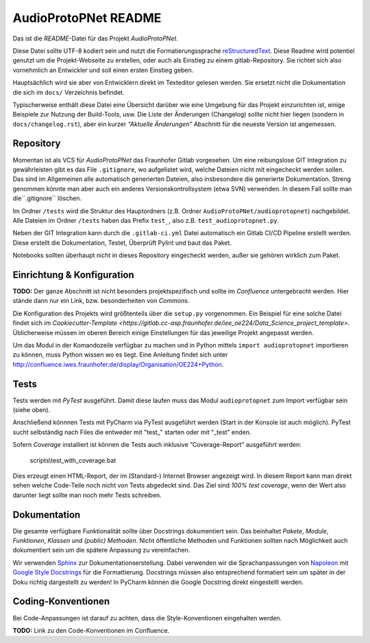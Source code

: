 
===========================
 AudioProtoPNet README
===========================


Das ist die *README*-Datei für das Projekt *AudioProtoPNet*.

Diese Datei sollte UTF-8 kodiert sein und nutzt die Formatierungssprache
`reStructuredText <http://docutils.sourceforge.net/rst.html>`_.
Diese Readme wird potentiel genutzt um die Projekt-Webseite zu erstellen,
oder auch als Einstieg zu einem gitlab-Repository. Sie richtet
sich also vornehmlich an Entwickler und soll einen ersten Einstieg geben.

Hauptsächlich wird sie aber von Entwicklern direkt im Texteditor gelesen werden.
Sie ersetzt nicht die Dokumentation die sich im ``docs/`` Verzeichnis befindet.

Typischerweise enthält diese Datei eine Übersicht darüber wie eine Umgebung
für das Projekt einzurichten ist, einige Beispiele zur Nutzung der Build-Tools, usw.
Die Liste der Änderungen (Changelog) sollte nicht hier liegen (sondern in ``docs/changelog.rst``),
aber ein kurzer *“Aktuelle Änderungen”* Abschnitt für die neueste Version ist angemessen.


Repository
==========

Momentan ist als VCS für *AudioProtoPNet* das Fraunhofer Gitlab vorgesehen.
Um eine reibungslose GIT Integration zu gewährleisten gibt es das File ``.gitignore``, wo aufgelistet
wird, welche Dateien nicht mit eingecheckt werden sollen. Das sind im
Allgemeinen alle automatisch generierten Dateien, also insbesondere
die generierte Dokumentation. Streng genommen könnte man aber
auch ein anderes Versionskontrollsystem (etwa SVN) verwenden.
In diesem Fall sollte man die``.gitignore`` löschen.

Im Ordner ``/tests`` wird die Struktur des Hauptordners
(z.B. Ordner ``AudioProtoPNet/audioprotopnet``) nachgebildet.
Alle Dateien im Ordner ``/tests`` haben das Prefix ``test_``,
also z.B. ``test_audioprotopnet.py``.

Neben der GIT Integration kann durch die ``.gitlab-ci.yml`` Datei automatisch ein Gitlab CI/CD
Pipeline erstellt werden. Diese erstellt die Dokumentation, Testet, Überprüft Pylint und baut das Paket.

Notebooks sollten überhaupt nicht in dieses Repository eingecheckt werden, außer
sie gehören wirklich zum Paket.

Einrichtung & Konfiguration
===========================

**TODO:** Der ganze Abschnitt ist nicht besonders projektspezifisch und sollte im
*Confluence* untergebracht werden. Hier stände dann nur ein Link, bzw. besonderheiten von *Commons*.

Die Konfiguration des Projekts wird größtenteils über die ``setup.py`` vorgenommen.
Ein Beispiel für eine solche Datei findet sich im `Cookiecutter-Template <https://gitlab.cc-asp.fraunhofer.de/iee_oe224/Data_Science_project_template>`.
Üblicherweise müssen im oberen Bereich einige Einstellungen für das jeweilige Projekt angepasst werden.

Um das Modul in der Komandozeile verfügbar zu machen und in Python mittels ``import audioprotopnet``
importieren zu können, muss Python wissen wo es liegt. Eine Anleitung findet sich unter
http://confluence.iwes.fraunhofer.de/display/Organisation/OE224+Python.


Tests
=====

Tests werden mit *PyTest* ausgeführt.
Damit diese laufen muss das Modul ``audioprotopnet``
zum Import verfügbar sein (siehe oben).

Anschließend könnnen Tests mit PyCharm via PyTest ausgeführt werden (Start in der Konsole ist auch möglich).
PyTest sucht selbständig nach Files die entweder mit "test_" starten oder mit "_test" enden.

Sofern *Coverage* installiert ist können die Tests auch inklusive
“Coverage-Report” ausgeführt werden:

    scripts\\test_with_coverage.bat

Dies erzeugt einen HTML-Report, der im (Standard-) Internet Browser angezeigt wird.
In diesem Report kann man direkt sehen welche Code-Teile noch nicht von Tests
abgedeckt sind. Das Ziel sind *100% test coverage*, wenn der Wert also darunter liegt
sollte man noch mehr Tests schreiben.


Dokumentation
=============

Die gesamte verfügbare Funktionalität sollte über Docstrings dokumentiert sein.
Das beinhaltet *Pakete*, *Module*, *Funktionen*, *Klassen* und *(public) Methoden*.
Nicht öffentliche Methoden und Funktionen sollten nach Möglichkeit auch dokumentiert sein
um die spätere Anpassung zu vereinfachen.

Wir verwenden `Sphinx <www.sphinx-doc.org/en/master/>`_ zur Dokumentationserstellung.
Dabei verwenden wir die Sprachanpassungen von
`Napoleon <sphinxcontrib-napoleon.readthedocs.io/en/latest/>`_
mit `Google Style Docstrings <sphinxcontrib-napoleon.readthedocs.io/en/latest/example_google.html>`_
für die Formattierung.
Docstrings müssen also entsprechend formatiert sein um später in der Doku richtig
dargestellt zu werden! In PyCharm können die Google Docstring direkt eingestellt werden.


Coding-Konventionen
===================

Bei Code-Anpassungen ist darauf zu achten, dass die Style-Konventionen eingehalten werden.

**TODO:** Link zu den Code-Konventionen im Confluence.
